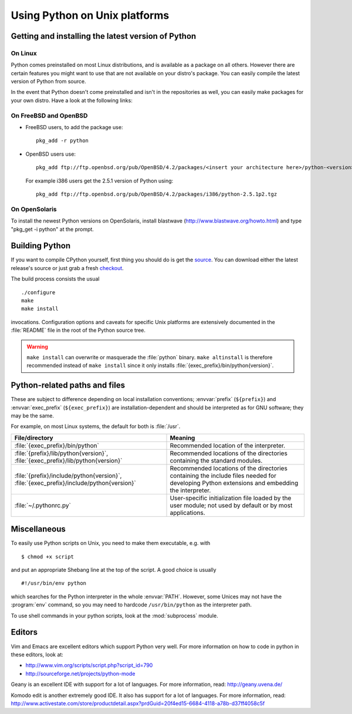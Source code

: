 .. highlightlang:: none

.. _using-on-unix:

********************************
 Using Python on Unix platforms
********************************

.. sectionauthor:: Shriphani Palakodety


Getting and installing the latest version of Python
===================================================

On Linux
--------

Python comes preinstalled on most Linux distributions, and is available as a
package on all others.  However there are certain features you might want to use
that are not available on your distro's package.  You can easily compile the
latest version of Python from source.

In the event that Python doesn't come preinstalled and isn't in the repositories as
well, you can easily make packages for your own distro.  Have a look at the
following links:

.. seealso::

   http://www.linux.com/articles/60383
      for Debian users
   http://linuxmafia.com/pub/linux/suse-linux-internals/chapter35.html
      for OpenSuse users
   http://docs.fedoraproject.org/drafts/rpm-guide-en/ch-creating-rpms.html
      for Fedora users
   http://www.slackbook.org/html/package-management-making-packages.html
      for Slackware users


On FreeBSD and OpenBSD
----------------------

* FreeBSD users, to add the package use::

     pkg_add -r python

* OpenBSD users use::

     pkg_add ftp://ftp.openbsd.org/pub/OpenBSD/4.2/packages/<insert your architecture here>/python-<version>.tgz

  For example i386 users get the 2.5.1 version of Python using::

     pkg_add ftp://ftp.openbsd.org/pub/OpenBSD/4.2/packages/i386/python-2.5.1p2.tgz


On OpenSolaris
--------------

To install the newest Python versions on OpenSolaris, install blastwave
(http://www.blastwave.org/howto.html) and type "pkg_get -i python" at the
prompt.


Building Python
===============

If you want to compile CPython yourself, first thing you should do is get the
`source <http://python.org/download/source/>`_. You can download either the
latest release's source or just grab a fresh `checkout
<http://www.python.org/dev/faq/#how-do-i-get-a-checkout-of-the-repository-read-only-and-read-write>`_.

The build process consists the usual ::

   ./configure
   make
   make install

invocations. Configuration options and caveats for specific Unix platforms are
extensively documented in the :file:`README` file in the root of the Python
source tree.

.. warning::

   ``make install`` can overwrite or masquerade the :file:`python` binary.
   ``make altinstall`` is therefore recommended instead of ``make install``
   since it only installs :file:`{exec_prefix}/bin/python{version}`.


Python-related paths and files
==============================

These are subject to difference depending on local installation conventions;
:envvar:`prefix` (``${prefix}``) and :envvar:`exec_prefix` (``${exec_prefix}``)
are installation-dependent and should be interpreted as for GNU software; they
may be the same.

For example, on most Linux systems, the default for both is :file:`/usr`.

+-----------------------------------------------+------------------------------------------+
| File/directory                                | Meaning                                  |
+===============================================+==========================================+
| :file:`{exec_prefix}/bin/python`              | Recommended location of the interpreter. |
+-----------------------------------------------+------------------------------------------+
| :file:`{prefix}/lib/python{version}`,         | Recommended locations of the directories |
| :file:`{exec_prefix}/lib/python{version}`     | containing the standard modules.         |
+-----------------------------------------------+------------------------------------------+
| :file:`{prefix}/include/python{version}`,     | Recommended locations of the directories |
| :file:`{exec_prefix}/include/python{version}` | containing the include files needed for  |
|                                               | developing Python extensions and         |
|                                               | embedding the interpreter.               |
+-----------------------------------------------+------------------------------------------+
| :file:`~/.pythonrc.py`                        | User-specific initialization file loaded |
|                                               | by the user module; not used by default  |
|                                               | or by most applications.                 |
+-----------------------------------------------+------------------------------------------+


Miscellaneous
=============

To easily use Python scripts on Unix, you need to make them executable,
e.g. with ::

   $ chmod +x script

and put an appropriate Shebang line at the top of the script.  A good choice is
usually ::

   #!/usr/bin/env python

which searches for the Python interpreter in the whole :envvar:`PATH`.  However,
some Unices may not have the :program:`env` command, so you may need to hardcode
``/usr/bin/python`` as the interpreter path.

To use shell commands in your python scripts, look at the :mod:`subprocess` module.


Editors
=======

Vim and Emacs are excellent editors which support Python very well.  For more
information on how to code in python in these editors, look at:

* http://www.vim.org/scripts/script.php?script_id=790
* http://sourceforge.net/projects/python-mode

Geany is an excellent IDE with support for a lot of languages. For more
information, read: http://geany.uvena.de/

Komodo edit is another extremely good IDE.  It also has support for a lot of
languages. For more information, read:
http://www.activestate.com/store/productdetail.aspx?prdGuid=20f4ed15-6684-4118-a78b-d37ff4058c5f
